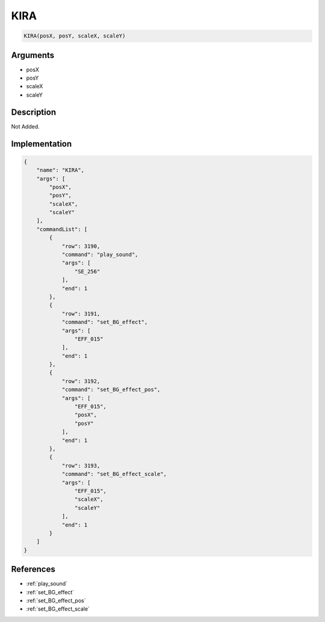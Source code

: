 .. _KIRA:

KIRA
========================

.. code-block:: text

	KIRA(posX, posY, scaleX, scaleY)


Arguments
------------

* posX
* posY
* scaleX
* scaleY

Description
-------------

Not Added.

Implementation
-------------

.. code-block:: json

	{
	    "name": "KIRA",
	    "args": [
	        "posX",
	        "posY",
	        "scaleX",
	        "scaleY"
	    ],
	    "commandList": [
	        {
	            "row": 3190,
	            "command": "play_sound",
	            "args": [
	                "SE_256"
	            ],
	            "end": 1
	        },
	        {
	            "row": 3191,
	            "command": "set_BG_effect",
	            "args": [
	                "EFF_015"
	            ],
	            "end": 1
	        },
	        {
	            "row": 3192,
	            "command": "set_BG_effect_pos",
	            "args": [
	                "EFF_015",
	                "posX",
	                "posY"
	            ],
	            "end": 1
	        },
	        {
	            "row": 3193,
	            "command": "set_BG_effect_scale",
	            "args": [
	                "EFF_015",
	                "scaleX",
	                "scaleY"
	            ],
	            "end": 1
	        }
	    ]
	}

References
-------------
* :ref:`play_sound`
* :ref:`set_BG_effect`
* :ref:`set_BG_effect_pos`
* :ref:`set_BG_effect_scale`
